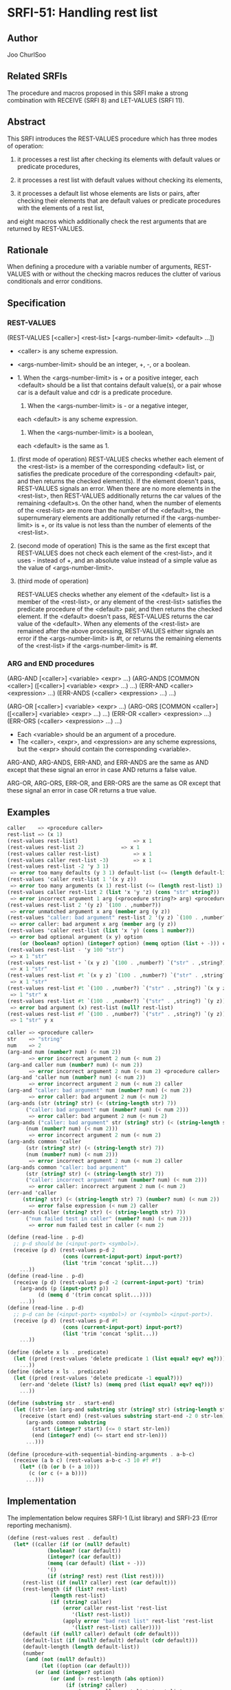 * SRFI-51: Handling rest list
** Author
Joo ChurlSoo
** Related SRFIs
The procedure and macros proposed in this SRFI make a strong combination with
RECEIVE (SRFI 8) and LET-VALUES (SRFI 11).
** Abstract
This SRFI introduces the REST-VALUES procedure which has three modes of
operation:

1. it processes a rest list after checking its elements with default values or
   predicate procedures,

2. it processes a rest list with default values without checking its elements,

3. it processes a default list whose elements are lists or pairs, after
   checking their elements that are default values or predicate procedures
   with the elements of a rest list,

and eight macros which additionally check the rest arguments that are returned
by REST-VALUES.
** Rationale
When defining a procedure with a variable number of arguments, REST-VALUES
with or without the checking macros reduces the clutter of various
conditionals and error conditions.
** Specification
*** REST-VALUES
(REST-VALUES [<caller>] <rest-list> [<args-number-limit> <default> ...])

    * <caller> is any scheme expression.
    * <args-number-limit> should be an integer, +, -, or a boolean.

    * 1. When the <args-number-limit> is + or a positive integer,
         each <default> should be a list that contains default value(s), or a
    	 pair whose car is a default value and cdr is a predicate procedure.
      2. When the <args-number-limit> is - or a negative integer,
	 each <default> is any scheme expression. 
      3. When the <args-number-limit> is a boolean,
	 each <default> is the same as 1.

1. (first mode of operation)
   REST-VALUES checks whether each element of the <rest-list> is a member of
   the corresponding <default> list, or satisfies the predicate procedure of
   the corresponding <default> pair, and then returns the checked element(s).
   If the element doesn't pass, REST-VALUES signals an error.  When there are
   no more elements in the <rest-list>, then REST-VALUES additionally returns
   the car values of the remaining <default>s.  On the other hand, when the
   number of elements of the <rest-list> are more than the number of the
   <default>s, the supernumerary elements are additionally returned if the
   <args-number-limit> is +, or its value is not less than the number of
   elements of the <rest-list>.

2. (second mode of operation)
   This is the same as the first except that REST-VALUES does not check each
   element of the <rest-list>, and it uses - instead of +, and an absolute
   value instead of a simple value as the value of <args-number-limit>.

3. (third mode of operation)

   REST-VALUES checks whether any element of the <default> list is a member of
   the <rest-list>, or any element of the <rest-list> satisfies the predicate
   procedure of the <default> pair, and then returns the checked element.  If
   the <default> doesn't pass, REST-VALUES returns the car value of the
   <default>.  When any elements of the <rest-list> are remained after the
   above processing, REST-VALUES either signals an error if the
   <args-number-limit> is #t, or returns the remaining elements of the
   <rest-list> if the <args-number-limit> is #f.
*** ARG and END procedures
(ARG-AND [<caller>] <variable> <expr> ...)
(ARG-ANDS [COMMON <caller>] ([<caller>] <variable> <expr> ...) ...)
(ERR-AND <caller> <expression> ...)
(ERR-ANDS (<caller> <expression> ...) ...)

(ARG-OR [<caller>] <variable> <expr> ...)
(ARG-ORS [COMMON <caller>] ([<caller>] <variable> <expr> ...) ...)
(ERR-OR <caller> <expression> ...)
(ERR-ORS (<caller> <expression> ...) ...)

    * Each <variable> should be an argument of a procedure.
    * The <caller>, <expr>, and <expression> are any scheme expressions, but
      the <expr> should contain the corresponding <variable>.

ARG-AND, ARG-ANDS, ERR-AND, and ERR-ANDS are the same as AND except that these
signal an error in case AND returns a false value.

ARG-OR, ARG-ORS, ERR-OR, and ERR-ORS are the same as OR except that these
signal an error in case OR returns a true value.
** Examples
#+BEGIN_SRC scheme
caller    => <procedure caller>
rest-list => (x 1)
(rest-values rest-list)	                 => x 1
(rest-values rest-list 2)	         => x 1
(rest-values caller rest-list)           => x 1
(rest-values caller rest-list -3)        => x 1
(rest-values rest-list -2 'y 3 1)
 => error too many defaults (y 3 1) default-list (<= (length default-list) 2)
(rest-values 'caller rest-list 1 '(x y z))
 => error too many arguments (x 1) rest-list (<= (length rest-list) 1) caller
(rest-values caller rest-list 2 (list 'x 'y 'z) (cons "str" string?))
 => error incorrect argument 1 arg (<procedure string?> arg) <procedure caller>
(rest-values rest-list 2 '(y z) `(100 . ,number?))
 => error unmatched argument x arg (member arg (y z))
(rest-values "caller: bad argument" rest-list 2 '(y z) `(100 . ,number?))
 => error caller: bad argument x arg (member arg (y z))
(rest-values 'caller rest-list (list 'x 'y) (cons 1 number?))
 => error bad optional argument (x y) option
    (or (boolean? option) (integer? option) (memq option (list + -))) caller
(rest-values rest-list - 'y 100 "str")
 => x 1 "str"
(rest-values rest-list + `(x y z) `(100 . ,number?) `("str" . ,string?))
 => x 1 "str"
(rest-values rest-list #t `(x y z) `(100 . ,number?) `("str" . ,string?))
 => x 1 "str"
(rest-values rest-list #t `(100 . ,number?) `("str" . ,string?) `(x y z))
 => 1 "str" x
(rest-values rest-list #t `(100 . ,number?) `("str" . ,string?) `(y z))
 => error bad argument (x) rest-list (null? rest-list)
(rest-values rest-list #f `(100 . ,number?) `("str" . ,string?) `(y z))
 => 1 "str" y x

caller => <procedure caller>
str    => "string"
num    => 2
(arg-and num (number? num) (< num 2))
       => error incorrect argument 2 num (< num 2)
(arg-and caller num (number? num) (< num 2))
       => error incorrect argument 2 num (< num 2) <procedure caller>
(arg-and 'caller num (number? num) (< num 2))
       => error incorrect argument 2 num (< num 2) caller
(arg-and "caller: bad argument" num (number? num) (< num 2))
       => error caller: bad argument 2 num (< num 2)
(arg-ands (str (string? str) (< (string-length str) 7))
	  ("caller: bad argument" num (number? num) (< num 2)))
       => error caller: bad argument 2 num (< num 2)
(arg-ands ("caller: bad argument" str (string? str) (< (string-length str) 7))
	  (num (number? num) (< num 2)))
       => error incorrect argument 2 num (< num 2)
(arg-ands common 'caller
	  (str (string? str) (< (string-length str) 7))
	  (num (number? num) (< num 2)))
       => error incorrect argument 2 num (< num 2) caller
(arg-ands common "caller: bad argument"
	  (str (string? str) (< (string-length str) 7))
	  ("caller: incorrect argument" num (number? num) (< num 2)))
       => error caller: incorrect argument 2 num (< num 2)
(err-and 'caller
	 (string? str) (< (string-length str) 7) (number? num) (< num 2))
       => error false expression (< num 2) caller
(err-ands (caller (string? str) (< (string-length str) 7))
	  ("num failed test in caller" (number? num) (< num 2)))
       => error num failed test in caller (< num 2)

(define (read-line . p-d)
  ;; p-d should be (<input-port> <symbol>).
  (receive (p d) (rest-values p-d 2
			      (cons (current-input-port) input-port?)
			      (list 'trim 'concat 'split...))
    ...))
(define (read-line . p-d)
  (receive (p d) (rest-values p-d -2 (current-input-port) 'trim)
    (arg-ands (p (input-port? p))
	      (d (memq d '(trim concat split...))))
    ...))
(define (read-line . p-d)
  ;; p-d can be (<input-port> <symbol>) or (<symbol> <input-port>).
  (receive (p d) (rest-values p-d #t
			      (cons (current-input-port) input-port?)
			      (list 'trim 'concat 'split...))
    ...))

(define (delete x ls . predicate)
  (let ((pred (rest-values 'delete predicate 1 (list equal? eqv? eq?))))
    ...))
(define (delete x ls . predicate)
  (let ((pred (rest-values 'delete predicate -1 equal?)))
    (err-and 'delete (list? ls) (memq pred (list equal? eqv? eq?)))
    ...))

(define (substring str . start-end)
  (let ((str-len (arg-and substring str (string? str) (string-length str))))
    (receive (start end) (rest-values substring start-end -2 0 str-len)
      (arg-ands common substring
		(start (integer? start) (<= 0 start str-len))
		(end (integer? end) (<= start end str-len)))
      ...)))

(define (procedure-with-sequential-binding-arguments . a-b-c)
  (receive (a b c) (rest-values a-b-c -3 10 #f #f)
    (let* ((b (or b (+ a 10)))
	   (c (or c (+ a b))))
      ...)))
#+END_SRC
** Implementation
The implementation below requires SRFI-1 (List library) and SRFI-23 (Error
reporting mechanism).

#+BEGIN_SRC scheme
(define (rest-values rest . default)
  (let* ((caller (if (or (null? default)
			 (boolean? (car default))
			 (integer? (car default))
			 (memq (car default) (list + -)))
		     '()
		     (if (string? rest) rest (list rest))))
	 (rest-list (if (null? caller) rest (car default)))
	 (rest-length (if (list? rest-list)
			  (length rest-list)
			  (if (string? caller)
			      (error caller rest-list 'rest-list
				     '(list? rest-list))
			      (apply error "bad rest list" rest-list 'rest-list
				     '(list? rest-list) caller))))
	 (default (if (null? caller) default (cdr default)))
	 (default-list (if (null? default) default (cdr default)))
	 (default-length (length default-list))
	 (number
	  (and (not (null? default))
	       (let ((option (car default)))
		 (or (and (integer? option)
			  (or (and (> rest-length (abs option))
				   (if (string? caller)
				       (error caller rest-list 'rest-list
					      `(<= (length rest-list)
						   ,(abs option)))
				       (apply error "too many arguments"
					      rest-list 'rest-list
					      `(<= (length rest-list)
						   ,(abs option))
					      caller)))
			      (and (> default-length (abs option))
				   (if (string? caller)
				       (error caller default-list
					      'default-list
					      `(<= (length default-list)
						   ,(abs option)))
				       (apply error "too many defaults"
					      default-list 'default-list
					      `(<= (length default-list)
						   ,(abs option))
					      caller)))
			      option))
		     (eq? option #t)
		     (and (not option) 'false)
		     (and (eq? option +) +)
		     (and (eq? option -) -)
		     (if (string? caller)
			 (error caller option 'option
				'(or (boolean? option)
				     (integer? option)
				     (memq option (list + -))))
			 (apply error "bad optional argument" option 'option
				'(or (boolean? option)
				     (integer? option)
				     (memq option (list + -)))
				caller)))))))
    (cond
     ((or (eq? #t number) (eq? 'false number))
      (and (not (every pair? default-list))
	   (if (string? caller)
	       (error caller default-list 'default-list
		      '(every pair? default-list))
	       (apply error "bad default list" default-list 'default-list
		      '(every pair? default-list) caller)))
      (let loop ((rest-list rest-list)
		 (default-list default-list)
		 (result '()))
	(if (null? default-list)
	    (if (null? rest-list)
		(apply values (reverse result))
		(if (eq? #t number)
		    (if (string? caller)
			(error caller rest-list 'rest-list '(null? rest-list))
			(apply error "bad argument" rest-list 'rest-list
			       '(null? rest-list) caller))
		    (apply values (append-reverse result rest-list))))
	    (if (null? rest-list)
		(apply values (append-reverse result (map car default-list)))
		(let ((default (car default-list)))
		  (let lp ((rest rest-list)
			   (head '()))
		    (if (null? rest)
			(loop (reverse head)
			      (cdr default-list)
			      (cons (car default) result))
			(if (list? default)
			    (if (member (car rest) default)
				(loop (append-reverse head (cdr rest))
				      (cdr default-list)
				      (cons (car rest) result))
				(lp (cdr rest) (cons (car rest) head)))
			    (if ((cdr default) (car rest))
				(loop (append-reverse head (cdr rest))
				      (cdr default-list)
				      (cons (car rest) result))
				(lp (cdr rest) (cons (car rest) head)))))))))))
     ((or (and (integer? number) (> number 0))
	  (eq? number +))
      (and (not (every pair? default-list))
	   (if (string? caller)
	       (error caller default-list 'default-list
		      '(every pair? default-list))
	       (apply error "bad default list" default-list 'default-list
		      '(every pair? default-list) caller)))
      (let loop ((rest rest-list)
		 (default default-list))
	(if (or (null? rest) (null? default))
	    (apply values
		   (if (> default-length rest-length)
		       (append rest-list
			       (map car (list-tail default-list rest-length)))
		       rest-list))
	    (let ((arg (car rest))
		  (par (car default)))
	      (if (list? par)
		  (if (member arg par)
		      (loop (cdr rest) (cdr default))
		      (if (string? caller)
			  (error caller arg 'arg `(member arg ,par))
			  (apply error "unmatched argument"
				 arg 'arg `(member arg ,par) caller)))
		  (if ((cdr par) arg)
		      (loop (cdr rest) (cdr default))
		      (if (string? caller)
			  (error caller arg 'arg `(,(cdr par) arg))
			  (apply error "incorrect argument"
				 arg 'arg `(,(cdr par) arg) caller))))))))
     (else
      (apply values (if (> default-length rest-length)
			(append rest-list (list-tail default-list rest-length))
			rest-list))))))

(define-syntax arg-and
  (syntax-rules()
    ((arg-and arg (a1 a2 ...) ...)
     (and (or (symbol? 'arg)
	      (error "bad syntax" 'arg '(symbol? 'arg)
		     '(arg-and arg (a1 a2 ...) ...)))
	  (or (a1 a2 ...)
	      (error "incorrect argument" arg 'arg '(a1 a2 ...)))
	  ...))
    ((arg-and caller arg (a1 a2 ...) ...)
     (and (or (symbol? 'arg)
	      (error "bad syntax" 'arg '(symbol? 'arg)
		     '(arg-and caller arg (a1 a2 ...) ...)))
	  (or (a1 a2 ...)
	      (if (string? caller)
		  (error caller arg 'arg '(a1 a2 ...))
		  (error "incorrect argument" arg 'arg '(a1 a2 ...) caller)))
	  ...))))

;; accessory macro for arg-ands
(define-syntax caller-arg-and
  (syntax-rules()
    ((caller-arg-and caller arg (a1 a2 ...) ...)
     (and (or (symbol? 'arg)
	      (error "bad syntax" 'arg '(symbol? 'arg)
		     '(caller-arg-and caller arg (a1 a2 ...) ...)))
	  (or (a1 a2 ...)
	      (if (string? caller)
		  (error caller arg 'arg '(a1 a2 ...))
		  (error "incorrect argument" arg 'arg '(a1 a2 ...) caller)))
	  ...))
    ((caller-arg-and null caller arg (a1 a2 ...) ...)
     (and (or (symbol? 'arg)
	      (error "bad syntax" 'arg '(symbol? 'arg)
		     '(caller-arg-and caller arg (a1 a2 ...) ...)))
	  (or (a1 a2 ...)
	      (if (string? caller)
		  (error caller arg 'arg '(a1 a2 ...))
		  (error "incorrect argument" arg 'arg '(a1 a2 ...) caller)))
	  ...))))

(define-syntax arg-ands
  (syntax-rules (common)
    ((arg-ands (a1 a2 ...) ...)
     (and (arg-and a1 a2 ...) ...))
    ((arg-ands common caller (a1 a2 ...) ...)
     (and (caller-arg-and caller a1 a2 ...) ...))))

(define-syntax arg-or
  (syntax-rules()
    ((arg-or arg (a1 a2 ...) ...)
     (or (and (not (symbol? 'arg))
	      (error "bad syntax" 'arg '(symbol? 'arg)
		     '(arg-or arg (a1 a2 ...) ...)))
	 (and (a1 a2 ...)
	      (error "incorrect argument" arg 'arg '(a1 a2 ...)))
	 ...))
    ((arg-or caller arg (a1 a2 ...) ...)
     (or (and (not (symbol? 'arg))
	      (error "bad syntax" 'arg '(symbol? 'arg)
		     '(arg-or caller arg (a1 a2 ...) ...)))
	 (and (a1 a2 ...)
	      (if (string? caller)
		  (error caller arg 'arg '(a1 a2 ...))
		  (error "incorrect argument" arg 'arg '(a1 a2 ...) caller)))
	 ...))))

;; accessory macro for arg-ors
(define-syntax caller-arg-or
  (syntax-rules()
    ((caller-arg-or caller arg (a1 a2 ...) ...)
     (or (and (not (symbol? 'arg))
	      (error "bad syntax" 'arg '(symbol? 'arg)
		     '(caller-arg-or caller arg (a1 a2 ...) ...)))
	 (and (a1 a2 ...)
	      (if (string? caller)
		  (error caller arg 'arg '(a1 a2 ...))
		  (error "incorrect argument" arg 'arg '(a1 a2 ...) caller)))
	 ...))
    ((caller-arg-or null caller arg (a1 a2 ...) ...)
     (or (and (not (symbol? 'arg))
	      (error "bad syntax" 'arg '(symbol? 'arg)
		     '(caller-arg-or caller arg (a1 a2 ...) ...)))
	 (and (a1 a2 ...)
	      (if (string? caller)
		  (error caller arg 'arg '(a1 a2 ...))
		  (error "incorrect argument" arg 'arg '(a1 a2 ...) caller)))
	 ...))))

(define-syntax arg-ors
  (syntax-rules (common)
    ((arg-ors (a1 a2 ...) ...)
     (or (arg-or a1 a2 ...) ...))
    ((arg-ors common caller (a1 a2 ...) ...)
     (or (caller-arg-or caller a1 a2 ...) ...))))

(define-syntax err-and
  (syntax-rules ()
    ((err-and err expression ...)
     (and (or expression
	      (if (string? err)
		  (error err 'expression)
		  (error "false expression" 'expression err)))
	  ...))))

(define-syntax err-ands
  (syntax-rules ()
    ((err-ands (err expression ...)  ...)
     (and (err-and err expression ...)
	  ...))))

(define-syntax err-or
  (syntax-rules ()
    ((err-or err expression ...)
     (or (and expression
	      (if (string? err)
		  (error err 'expression)
		  (error "true expression" 'expression err)))
	 ...))))

(define-syntax err-ors
  (syntax-rules ()
    ((err-ors (err expression ...) ...)
     (or (err-or err expression ...)
	 ...))))
#+END_SRC
** Copyright
Copyright (C) Joo ChurlSoo (2004). All Rights Reserved.

This document and translations of it may be copied and furnished to others, and
derivative works that comment on or otherwise explain it or assist in its
implementation may be prepared, copied, published and distributed, in whole or
in part, without restriction of any kind, provided that the above copyright
notice and this paragraph are included on all such copies and derivative works.
However, this document itself may not be modified in any way, such as by
removing the copyright notice or references to the Scheme Request For
Implementation process or editors, except as needed for the purpose of
developing SRFIs in which case the procedures for copyrights defined in the
SRFI process must be followed, or as required to translate it into languages
other than English.

The limited permissions granted above are perpetual and will not be revoked by
the authors or their successors or assigns.

This document and the information contained herein is provided on an "AS IS"
basis and THE AUTHOR AND THE SRFI EDITORS DISCLAIM ALL WARRANTIES, EXPRESS OR
IMPLIED, INCLUDING BUT NOT LIMITED TO ANY WARRANTY THAT THE USE OF THE
INFORMATION HEREIN WILL NOT INFRINGE ANY RIGHTS OR ANY IMPLIED WARRANTIES OF
MERCHANTABILITY OR FITNESS FOR A PARTICULAR PURPOSE.

